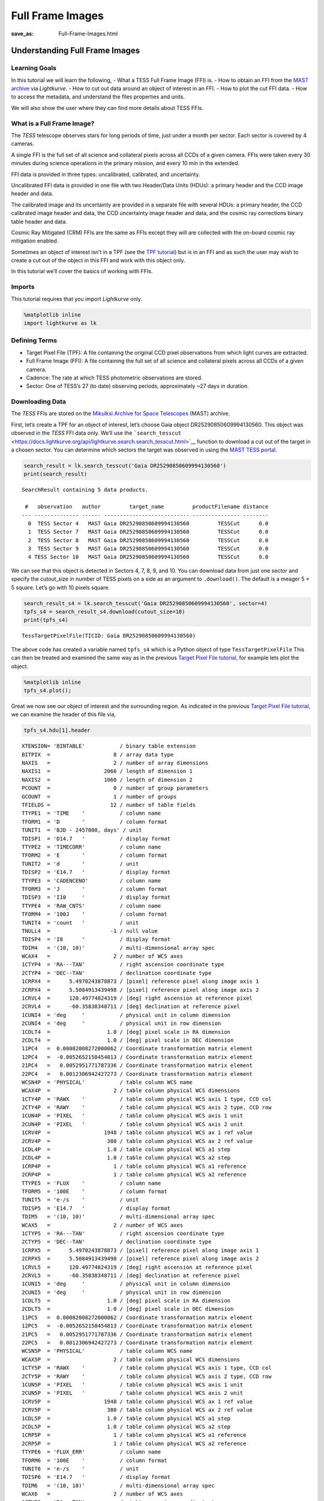 Full Frame Images
#####################
:save_as: Full-Frame-Images.html

Understanding Full Frame Images
===============================

Learning Goals
--------------

In this tutorial we will learn the following, - What a TESS Full Frame
Image (FFI) is. - How to obtain an FFI from the `MAST
archive <https://archive.stsci.edu/tess/>`__ via *Lightkurve*. - How to
cut out data around an object of interest in an FFI. - How to plot the
cut FFI data. - How to access the metadata, and understand the files
properties and units.

We will also show the user where they can find more details about TESS
FFIs.

What is a Full Frame Image?
---------------------------

The *TESS* telescope observes stars for long periods of time, just under
a month per sector. Each sector is covered by 4 cameras.

A single FFI is the full set of all science and collateral pixels across
all CCDs of a given camera. FFIs were taken every 30 minutes during
science operations in the primary mission, and every 10 min in the
extended.

FFI data is provided in three types: uncalibrated, calibrated, and
uncertainty.

Uncalibrated FFI data is provided in one file with two Header/Data Units
(HDUs): a primary header and the CCD image header and data.

The calibrated image and its uncertainty are provided in a separate file
with several HDUs: a primary header, the CCD calibrated image header and
data, the CCD uncertainty image header and data, and the cosmic ray
corrections binary table header and data.

Cosmic Ray Mitigated (CRM) FFIs are the same as FFIs except they will
are collected with the on-board cosmic ray mitigation enabled.

Sometimes an object of interest isn’t in a TPF (see the `TPF
tutorial <Target-Pixel-Files.html>`__) but is in an FFI and as such the
user may wish to create a cut out of the object in this FFI and work
with this object only.

In this tutorial we’ll cover the basics of working with FFIs.

Imports
-------

This tutorial requires that you import *Lightkurve* only.

.. code:: ipython3

    %matplotlib inline 
    import lightkurve as lk

Defining Terms
--------------

-  Target Pixel File (TPF): A file containing the original CCD pixel
   observations from which light curves are extracted.

-  Full Frame Image (FFI): A file containing the full set of all science
   and collateral pixels across all CCDs of a given camera.

-  Cadence: The rate at which TESS photometric observations are stored.

-  Sector: One of TESS’s 27 (to date) observing periods, approximately
   ~27 days in duration.

Downloading Data
----------------

The *TESS* FFIs are stored on the `Mikulksi Archive for Space
Telescopes <https://archive.stsci.edu/tess/>`__ (MAST) archive.

First, let’s create a TPF for an object of interest, let’s choose Gaia
object DR25290850609994130560. This object was observed in the *TESS*
FFI data only. We’ll use the
```search_tesscut`` <https://docs.lightkurve.org/api/lightkurve.search.search_tesscut.html>`__
function to download a cut out of the target in a chosen sector. You can
determine which sectors the target was observed in using the `MAST TESS
portal <https://mast.stsci.edu/portal/Mashup/Clients/Mast/Portal.html>`__.

.. code:: ipython3

    search_result = lk.search_tesscut('Gaia DR25290850609994130560')
    print(search_result)


.. parsed-literal::

    SearchResult containing 5 data products.
    
     #   observation   author         target_name         productFilename distance
    --- -------------- ------ --------------------------- --------------- --------
      0  TESS Sector 4   MAST Gaia DR25290850609994130560         TESSCut      0.0
      1  TESS Sector 7   MAST Gaia DR25290850609994130560         TESSCut      0.0
      2  TESS Sector 8   MAST Gaia DR25290850609994130560         TESSCut      0.0
      3  TESS Sector 9   MAST Gaia DR25290850609994130560         TESSCut      0.0
      4 TESS Sector 10   MAST Gaia DR25290850609994130560         TESSCut      0.0


We can see that this object is detected in Sectors 4, 7, 8, 9, and 10.
You can download data from just one sector and specify the cutout_size
in number of TESS pixels on a side as an argument to ``.download()``.
The default is a meager 5 × 5 square. Let’s go with 10 pixels square.

.. code:: ipython3

    search_result_s4 = lk.search_tesscut('Gaia DR25290850609994130560', sector=4)
    tpfs_s4 = search_result_s4.download(cutout_size=10)
    print(tpfs_s4)


.. parsed-literal::

    TessTargetPixelFile(TICID: Gaia DR25290850609994130560)


The above code has created a variable named ``tpfs_s4`` which is a
Python object of type ``TessTargetPixelFile`` This can then be treated
and examined the same way as in the previous `Target Pixel File
tutorial <Target-Pixel-Files.html>`__, for example lets plot the object.

.. code:: ipython3

    %matplotlib inline
    tpfs_s4.plot();



.. image:: images/Full-Frame-Images_files/Full-Frame-Images_11_0.png


Great we now see our object of interest and the surrounding region. As
indicated in the previous `Target Pixel File
tutorial <Target-Pixel-Files.html>`__, we can examine the header of this
file via,

.. code:: ipython3

    tpfs_s4.hdu[1].header




.. parsed-literal::

    XTENSION= 'BINTABLE'           / binary table extension                         
    BITPIX  =                    8 / array data type                                
    NAXIS   =                    2 / number of array dimensions                     
    NAXIS1  =                 2066 / length of dimension 1                          
    NAXIS2  =                 1060 / length of dimension 2                          
    PCOUNT  =                    0 / number of group parameters                     
    GCOUNT  =                    1 / number of groups                               
    TFIELDS =                   12 / number of table fields                         
    TTYPE1  = 'TIME    '           / column name                                    
    TFORM1  = 'D       '           / column format                                  
    TUNIT1  = 'BJD - 2457000, days' / unit                                          
    TDISP1  = 'D14.7   '           / display format                                 
    TTYPE2  = 'TIMECORR'           / column name                                    
    TFORM2  = 'E       '           / column format                                  
    TUNIT2  = 'd       '           / unit                                           
    TDISP2  = 'E14.7   '           / display format                                 
    TTYPE3  = 'CADENCENO'          / column name                                    
    TFORM3  = 'J       '           / column format                                  
    TDISP3  = 'I10     '           / display format                                 
    TTYPE4  = 'RAW_CNTS'           / column name                                    
    TFORM4  = '100J    '           / column format                                  
    TUNIT4  = 'count   '           / unit                                           
    TNULL4  =                   -1 / null value                                     
    TDISP4  = 'I8      '           / display format                                 
    TDIM4   = '(10, 10)'           / multi-dimensional array spec                   
    WCAX4   =                    2 / number of WCS axes                             
    1CTYP4  = 'RA---TAN'           / right ascension coordinate type                
    2CTYP4  = 'DEC--TAN'           / declination coordinate type                    
    1CRPX4  =      5.4970243878873 / [pixel] reference pixel along image axis 1     
    2CRPX4  =      5.5084913439498 / [pixel] reference pixel along image axis 2     
    1CRVL4  =      120.49774824319 / [deg] right ascension at reference pixel       
    2CRVL4  =      -60.35838348711 / [deg] declination at reference pixel           
    1CUNI4  = 'deg     '           / physical unit in column dimension              
    2CUNI4  = 'deg     '           / physical unit in row dimension                 
    1CDLT4  =                  1.0 / [deg] pixel scale in RA dimension              
    2CDLT4  =                  1.0 / [deg] pixel scale in DEC dimension             
    11PC4   =  0.00082008272000062 / Coordinate transformation matrix element       
    12PC4   =  -0.0052652158454813 / Coordinate transformation matrix element       
    21PC4   =   0.0052951771787336 / Coordinate transformation matrix element       
    22PC4   =   0.0012306942427273 / Coordinate transformation matrix element       
    WCSN4P  = 'PHYSICAL'           / table column WCS name                          
    WCAX4P  =                    2 / table column physical WCS dimensions           
    1CTY4P  = 'RAWX    '           / table column physical WCS axis 1 type, CCD col 
    2CTY4P  = 'RAWY    '           / table column physical WCS axis 2 type, CCD row 
    1CUN4P  = 'PIXEL   '           / table column physical WCS axis 1 unit          
    2CUN4P  = 'PIXEL   '           / table column physical WCS axis 2 unit          
    1CRV4P  =                 1948 / table column physical WCS ax 1 ref value       
    2CRV4P  =                  380 / table column physical WCS ax 2 ref value       
    1CDL4P  =                  1.0 / table column physical WCS a1 step              
    2CDL4P  =                  1.0 / table column physical WCS a2 step              
    1CRP4P  =                    1 / table column physical WCS a1 reference         
    2CRP4P  =                    1 / table column physical WCS a2 reference         
    TTYPE5  = 'FLUX    '           / column name                                    
    TFORM5  = '100E    '           / column format                                  
    TUNIT5  = 'e-/s    '           / unit                                           
    TDISP5  = 'E14.7   '           / display format                                 
    TDIM5   = '(10, 10)'           / multi-dimensional array spec                   
    WCAX5   =                    2 / number of WCS axes                             
    1CTYP5  = 'RA---TAN'           / right ascension coordinate type                
    2CTYP5  = 'DEC--TAN'           / declination coordinate type                    
    1CRPX5  =      5.4970243878873 / [pixel] reference pixel along image axis 1     
    2CRPX5  =      5.5084913439498 / [pixel] reference pixel along image axis 2     
    1CRVL5  =      120.49774824319 / [deg] right ascension at reference pixel       
    2CRVL5  =      -60.35838348711 / [deg] declination at reference pixel           
    1CUNI5  = 'deg     '           / physical unit in column dimension              
    2CUNI5  = 'deg     '           / physical unit in row dimension                 
    1CDLT5  =                  1.0 / [deg] pixel scale in RA dimension              
    2CDLT5  =                  1.0 / [deg] pixel scale in DEC dimension             
    11PC5   =  0.00082008272000062 / Coordinate transformation matrix element       
    12PC5   =  -0.0052652158454813 / Coordinate transformation matrix element       
    21PC5   =   0.0052951771787336 / Coordinate transformation matrix element       
    22PC5   =   0.0012306942427273 / Coordinate transformation matrix element       
    WCSN5P  = 'PHYSICAL'           / table column WCS name                          
    WCAX5P  =                    2 / table column physical WCS dimensions           
    1CTY5P  = 'RAWX    '           / table column physical WCS axis 1 type, CCD col 
    2CTY5P  = 'RAWY    '           / table column physical WCS axis 2 type, CCD row 
    1CUN5P  = 'PIXEL   '           / table column physical WCS axis 1 unit          
    2CUN5P  = 'PIXEL   '           / table column physical WCS axis 2 unit          
    1CRV5P  =                 1948 / table column physical WCS ax 1 ref value       
    2CRV5P  =                  380 / table column physical WCS ax 2 ref value       
    1CDL5P  =                  1.0 / table column physical WCS a1 step              
    2CDL5P  =                  1.0 / table column physical WCS a2 step              
    1CRP5P  =                    1 / table column physical WCS a1 reference         
    2CRP5P  =                    1 / table column physical WCS a2 reference         
    TTYPE6  = 'FLUX_ERR'           / column name                                    
    TFORM6  = '100E    '           / column format                                  
    TUNIT6  = 'e-/s    '           / unit                                           
    TDISP6  = 'E14.7   '           / display format                                 
    TDIM6   = '(10, 10)'           / multi-dimensional array spec                   
    WCAX6   =                    2 / number of WCS axes                             
    1CTYP6  = 'RA---TAN'           / right ascension coordinate type                
    2CTYP6  = 'DEC--TAN'           / declination coordinate type                    
    1CRPX6  =      5.4970243878873 / [pixel] reference pixel along image axis 1     
    2CRPX6  =      5.5084913439498 / [pixel] reference pixel along image axis 2     
    1CRVL6  =      120.49774824319 / [deg] right ascension at reference pixel       
    2CRVL6  =      -60.35838348711 / [deg] declination at reference pixel           
    1CUNI6  = 'deg     '           / physical unit in column dimension              
    2CUNI6  = 'deg     '           / physical unit in row dimension                 
    1CDLT6  =                  1.0 / [deg] pixel scale in RA dimension              
    2CDLT6  =                  1.0 / [deg] pixel scale in DEC dimension             
    11PC6   =  0.00082008272000062 / Coordinate transformation matrix element       
    12PC6   =  -0.0052652158454813 / Coordinate transformation matrix element       
    21PC6   =   0.0052951771787336 / Coordinate transformation matrix element       
    22PC6   =   0.0012306942427273 / Coordinate transformation matrix element       
    WCSN6P  = 'PHYSICAL'           / table column WCS name                          
    WCAX6P  =                    2 / table column physical WCS dimensions           
    1CTY6P  = 'RAWX    '           / table column physical WCS axis 1 type, CCD col 
    2CTY6P  = 'RAWY    '           / table column physical WCS axis 2 type, CCD row 
    1CUN6P  = 'PIXEL   '           / table column physical WCS axis 1 unit          
    2CUN6P  = 'PIXEL   '           / table column physical WCS axis 2 unit          
    1CRV6P  =                 1948 / table column physical WCS ax 1 ref value       
    2CRV6P  =                  380 / table column physical WCS ax 2 ref value       
    1CDL6P  =                  1.0 / table column physical WCS a1 step              
    2CDL6P  =                  1.0 / table column physical WCS a2 step              
    1CRP6P  =                    1 / table column physical WCS a1 reference         
    2CRP6P  =                    1 / table column physical WCS a2 reference         
    TTYPE7  = 'FLUX_BKG'           / column name                                    
    TFORM7  = '100E    '           / column format                                  
    TUNIT7  = 'e-/s    '           / unit                                           
    TDISP7  = 'E14.7   '           / display format                                 
    TDIM7   = '(10, 10)'           / multi-dimensional array spec                   
    WCAX7   =                    2 / number of WCS axes                             
    1CTYP7  = 'RA---TAN'           / right ascension coordinate type                
    2CTYP7  = 'DEC--TAN'           / declination coordinate type                    
    1CRPX7  =      5.4970243878873 / [pixel] reference pixel along image axis 1     
    2CRPX7  =      5.5084913439498 / [pixel] reference pixel along image axis 2     
    1CRVL7  =      120.49774824319 / [deg] right ascension at reference pixel       
    2CRVL7  =      -60.35838348711 / [deg] declination at reference pixel           
    1CUNI7  = 'deg     '           / physical unit in column dimension              
    2CUNI7  = 'deg     '           / physical unit in row dimension                 
    1CDLT7  =                  1.0 / [deg] pixel scale in RA dimension              
    2CDLT7  =                  1.0 / [deg] pixel scale in DEC dimension             
    11PC7   =  0.00082008272000062 / Coordinate transformation matrix element       
    12PC7   =  -0.0052652158454813 / Coordinate transformation matrix element       
    21PC7   =   0.0052951771787336 / Coordinate transformation matrix element       
    22PC7   =   0.0012306942427273 / Coordinate transformation matrix element       
    WCSN7P  = 'PHYSICAL'           / table column WCS name                          
    WCAX7P  =                    2 / table column physical WCS dimensions           
    1CTY7P  = 'RAWX    '           / table column physical WCS axis 1 type, CCD col 
    2CTY7P  = 'RAWY    '           / table column physical WCS axis 2 type, CCD row 
    1CUN7P  = 'PIXEL   '           / table column physical WCS axis 1 unit          
    2CUN7P  = 'PIXEL   '           / table column physical WCS axis 2 unit          
    1CRV7P  =                 1948 / table column physical WCS ax 1 ref value       
    2CRV7P  =                  380 / table column physical WCS ax 2 ref value       
    1CDL7P  =                  1.0 / table column physical WCS a1 step              
    2CDL7P  =                  1.0 / table column physical WCS a2 step              
    1CRP7P  =                    1 / table column physical WCS a1 reference         
    2CRP7P  =                    1 / table column physical WCS a2 reference         
    TTYPE8  = 'FLUX_BKG_ERR'       / column name                                    
    TFORM8  = '100E    '           / column format                                  
    TUNIT8  = 'e-/s    '           / unit                                           
    TDISP8  = 'E14.7   '           / display format                                 
    TDIM8   = '(10, 10)'           / multi-dimensional array spec                   
    WCAX8   =                    2 / number of WCS axes                             
    1CTYP8  = 'RA---TAN'           / right ascension coordinate type                
    2CTYP8  = 'DEC--TAN'           / declination coordinate type                    
    1CRPX8  =      5.4970243878873 / [pixel] reference pixel along image axis 1     
    2CRPX8  =      5.5084913439498 / [pixel] reference pixel along image axis 2     
    1CRVL8  =      120.49774824319 / [deg] right ascension at reference pixel       
    2CRVL8  =      -60.35838348711 / [deg] declination at reference pixel           
    1CUNI8  = 'deg     '           / physical unit in column dimension              
    2CUNI8  = 'deg     '           / physical unit in row dimension                 
    1CDLT8  =                  1.0 / [deg] pixel scale in RA dimension              
    2CDLT8  =                  1.0 / [deg] pixel scale in DEC dimension             
    11PC8   =  0.00082008272000062 / Coordinate transformation matrix element       
    12PC8   =  -0.0052652158454813 / Coordinate transformation matrix element       
    21PC8   =   0.0052951771787336 / Coordinate transformation matrix element       
    22PC8   =   0.0012306942427273 / Coordinate transformation matrix element       
    WCSN8P  = 'PHYSICAL'           / table column WCS name                          
    WCAX8P  =                    2 / table column physical WCS dimensions           
    1CTY8P  = 'RAWX    '           / table column physical WCS axis 1 type, CCD col 
    2CTY8P  = 'RAWY    '           / table column physical WCS axis 2 type, CCD row 
    1CUN8P  = 'PIXEL   '           / table column physical WCS axis 1 unit          
    2CUN8P  = 'PIXEL   '           / table column physical WCS axis 2 unit          
    1CRV8P  =                 1948 / table column physical WCS ax 1 ref value       
    2CRV8P  =                  380 / table column physical WCS ax 2 ref value       
    1CDL8P  =                  1.0 / table column physical WCS a1 step              
    2CDL8P  =                  1.0 / table column physical WCS a2 step              
    1CRP8P  =                    1 / table column physical WCS a1 reference         
    2CRP8P  =                    1 / table column physical WCS a2 reference         
    TTYPE9  = 'QUALITY '           / column name                                    
    TFORM9  = 'J       '           / column format                                  
    TDISP9  = 'B16.16  '           / display format                                 
    TTYPE10 = 'POS_CORR1'          / column name                                    
    TFORM10 = 'E       '           / column format                                  
    TUNIT10 = 'pixel   '           / unit                                           
    TDISP10 = 'E14.7   '           / display format                                 
    TTYPE11 = 'POS_CORR2'          / column name                                    
    TFORM11 = 'E       '           / column format                                  
    TUNIT11 = 'pixel   '           / unit                                           
    TDISP11 = 'E14.7   '           / display format                                 
    TTYPE12 = 'FFI_FILE'           / column name                                    
    TFORM12 = '38A     '           / column format                                  
    TUNIT12 = 'pixel   '           / unit                                           
    EXTNAME = 'PIXELS  '                                                            
    INHERIT =                    T                                                  
    BACKAPP =                  0.0 / background is subtracted                       
    CDPP0_5 = '' / RMS CDPP on 0.5-hr time scales                                   
    CDPP1_0 = '' / RMS CDPP on 1.0-hr time scales                                   
    CDPP2_0 = '' / RMS CDPP on 2.0-hr time scales                                   
    CROWDSAP= '' / Ratio of target flux to total flux in op. ap.                    
    DEADAPP =                  1.0 / deadtime applied                               
    DEADC   =   0.7919999957084656 / deadtime correction                            
    EXPOSURE=  0.01649999618530273 / [d] time on source                             
    FLFRCSAP= '' / Frac. of target flux w/in the op. aperture                       
    FRAMETIM=                  2.0 / [s] frame time [INT_TIME + READTIME]           
    FXDOFF  =              3355400 / compression fixed offset                       
    GAINA   =    5.239999771118164 / [electrons/count] CCD output A gain            
    GAINB   =    5.119999885559082 / [electrons/count] CCD output B gain            
    GAINC   =    5.159999847412109 / [electrons/count] CCD output C gain            
    GAIND   =    5.159999847412109 / [electrons/count] CCD output D gain            
    INT_TIME=    1.980000019073486 / [s] photon accumulation time per frame         
    LIVETIME=  0.01649999618530273 / [d] TELAPSE multiplied by DEADC                
    MEANBLCA=                 6689 / [count] FSW mean black level CCD output A      
    MEANBLCB=                 6826 / [count] FSW mean black level CCD output B      
    MEANBLCC=                 6751 / [count] FSW mean black level CCD output C      
    MEANBLCD=                 6503 / [count] FSW mean black level CCD output D      
    NREADOUT=                  720 / number of read per cadence                     
    NUM_FRM =                  900 / number of frames per time stamp                
    READNOIA=    10.27040004730225 / [electrons] read noise CCD output A            
    READNOIB=    7.424000263214111 / [electrons] read noise CCD output B            
    READNOIC=    7.327199459075928 / [electrons] read noise CCD output C            
    READNOID=    9.391200065612793 / [electrons] read noise CCD output D            
    READTIME=  0.01999999955296516 / [s] readout time per frame                     
    TIERRELA= 1.16000001071370E-05 / [d] relative time error                        
    TIMEDEL =  0.02083333395421505 / [d] time resolution of data                    
    TIMEPIXR=                  0.5 / bin time beginning=0 middle=0.5 end=1          
    TMOFST11= '' / (s) readout delay for camera 1 and ccd 1                         
    VIGNAPP =                  1.0 / vignetting or collimator correction applied    
    WCS_FFI = 'tess2018307065940-s0004-4-4-0124-s_ffic.fits' / FFI used for cutout W
    EXTVER  =                    1 / extension version number (not format version)  
    SIMDATA =                    F / file is based on simulated data                
    ORIGIN  = 'STScI/MAST'         / institution responsible for creating this file 
    DATE    = '2019-01-24'         / file creation date.                            
    TSTART  =    1410.917241951712 / observation start time in TJD                  
    TSTOP   =    1436.833902272608 / observation stop time in TJD                   
    DATE-OBS= '2018-10-19T09:59:40.521Z' / TSTART as UTC calendar date              
    DATE-END= '2018-11-14T07:59:39.972Z' / TSTOP as UTC calendar date               
    CREATOR = 'astrocut'           / software used to produce this file             
    PROCVER = '0.7     '           / software version                               
    FILEVER = '1.0     '           / file format version                            
    TIMVERSN= 'OGIP/93-003'        / OGIP memo number for file format               
    TELESCOP= 'TESS    '           / telescope                                      
    INSTRUME= 'TESS Photometer'    / detector type                                  
    DATA_REL=                    5 / data release version number                    
    ASTATE  =                    T / archive state F indicates single orbit processi
    SCCONFIG=                  124 / spacecraft configuration ID                    
    RADESYS = 'ICRS    '           / reference frame of celestial coordinates       
    EQUINOX =               2000.0 / equinox of celestial coordinate system         
    CRMITEN =                    T / spacecraft cosmic ray mitigation enabled       
    CRBLKSZ =                   10 / [exposures] s/c cosmic ray mitigation block siz
    CRSPOC  =                    F / SPOC cosmic ray cleaning enabled               
    SECTOR  =                    4 / Observing sector                               
    CAMERA  =                    4 / Camera number                                  
    CCD     =                    4 / CCD chip number                                
    RA_OBJ  =      120.49008353007 / [deg] right ascension                          
    DEC_OBJ =    -60.3546627100264 / [deg] declination                              
    TIMEREF = 'SOLARSYSTEM'        / barycentric correction applied to times        
    TASSIGN = 'SPACECRAFT'         / where time is assigned                         
    TIMESYS = 'TDB     '           / time system is Barycentric Dynamical Time (TDB)
    BJDREFI =              2457000 / integer part of BTJD reference date            
    BJDREFF =                  0.0 / fraction of the day in BTJD reference date     
    TIMEUNIT= 'd       '           / time unit for TIME, TSTART and TSTOP           
    TELAPSE =    25.91666032089597 / [d] TSTOP - TSTART                             
    OBJECT  = '' / string version of target id                                      
    TCID    =                    0 / unique tess target identifier                  
    PXTABLE =                    0 / pixel table id                                 
    PMRA    =                  0.0 / [mas/yr] RA proper motion                      
    PMDEC   =                  0.0 / [mas/yr] Dec proper motion                     
    PMTOTAL =                  0.0 / [mas/yr] total proper motion                   
    TESSMAG =                  0.0 / [mag] TESS magnitude                           
    TEFF    =                  0.0 / [K] Effective temperature                      
    LOGG    =                  0.0 / [cm/s2] log10 surface gravity                  
    MH      =                  0.0 / [log10([M/H])] metallicity                     
    RADIUS  =                  0.0 / [solar radii] stellar radius                   
    TICVER  =                    0 / TICVER                                         
    TICID   = '' / unique tess target identifier                                    
    CHECKSUM= 'f752h751f751f751'   / HDU checksum updated 2020-08-26T14:10:38       
    DATASUM = '3805688324'         / data unit checksum updated 2020-08-26T14:10:38 



We can also examine specific things like the flux or time via,

.. code:: ipython3

    tpfs_s4.flux




.. math::

    [[[129.99297,~128.63951,~132.87094,~\dots,~139.99612,~137.95688,~142.58392],~
      [138.64349,~153.85022,~161.18605,~\dots,~132.13853,~131.88116,~136.26653],~
      [147.42535,~185.44145,~202.03874,~\dots,~131.27419,~129.55354,~132.28387],~
      \dots,~
      [148.45624,~168.75594,~169.70703,~\dots,~193.291,~262.43341,~225.49281],~
      [143.34943,~148.85297,~140.99071,~\dots,~632.60272,~1230.0093,~481.08664],~
      [138.4722,~136.3645,~133.1722,~\dots,~582.95276,~1186.0709,~478.35709]],~
    
     [[129.82346,~128.34328,~132.64188,~\dots,~139.19876,~137.08186,~142.32404],~
      [139.79184,~152.97951,~161.24356,~\dots,~132.91368,~131.2858,~136.80386],~
      [147.51363,~185.70856,~202.45325,~\dots,~131.01465,~129.47301,~132.81329],~
      \dots,~
      [147.99286,~167.25301,~168.89616,~\dots,~194.54517,~264.9231,~225.16179],~
      [143.70619,~149.3633,~140.49521,~\dots,~632.60107,~1227.5686,~482.08145],~
      [138.03108,~136.32384,~133.2,~\dots,~582.40741,~1182.1221,~479.85046]],~
    
     [[129.21542,~129.74716,~132.78502,~\dots,~138.40413,~137.88484,~143.00275],~
      [139.7187,~155.0994,~160.00632,~\dots,~132.12894,~131.79468,~136.66957],~
      [147.73445,~183.78162,~200.47708,~\dots,~130.74011,~129.2097,~132.41162],~
      \dots,~
      [147.66319,~166.57088,~168.81226,~\dots,~215.93103,~281.56219,~224.84123],~
      [142.83057,~148.42052,~140.91992,~\dots,~642.88855,~1205.141,~467.6749],~
      [137.69144,~135.93571,~133.34496,~\dots,~573.22418,~1151.689,~483.14612]],~
    
     \dots,~
    
     [[792.39258,~789.263,~795.30682,~\dots,~809.82086,~811.76941,~815.80994],~
      [803.67145,~809.58545,~835.54602,~\dots,~800.33563,~802.27563,~808.07153],~
      [803.70325,~832.35767,~866.13525,~\dots,~802.09814,~800.79468,~804.69025],~
      \dots,~
      [799.46198,~814.78491,~819.1286,~\dots,~869.16278,~1009.9353,~943.88312],~
      [794.48761,~799.0069,~792.25012,~\dots,~1211.3436,~2031.7046,~1349.0428],~
      [790.42419,~785.95496,~787.04718,~\dots,~1130.4243,~1644.5442,~1246.1456]],~
    
     [[813.54431,~809.97974,~817.47009,~\dots,~830.65527,~830.61475,~836.75928],~
      [826.25146,~831.77899,~856.91522,~\dots,~821.61914,~823.5957,~828.23602],~
      [825.62567,~854.96924,~889.86981,~\dots,~822.89606,~820.79828,~824.80457],~
      \dots,~
      [821.97601,~836.54681,~844.15063,~\dots,~892.07336,~1033.9146,~965.64771],~
      [816.31024,~823.79694,~816.89545,~\dots,~1233.7531,~2053.4348,~1371.8173],~
      [813.43365,~809.15466,~809.1488,~\dots,~1154.3142,~1664.0698,~1269.6807]],~
    
     [[843.42645,~838.84576,~847.90161,~\dots,~861.24701,~861.25537,~867.8017],~
      [855.00861,~862.23065,~888.0213,~\dots,~849.95538,~852.78198,~859.7309],~
      [856.35095,~883.28583,~919.44934,~\dots,~852.11145,~851.24445,~854.23767],~
      \dots,~
      [849.98053,~867.28394,~872.92499,~\dots,~923.02142,~1061.4458,~994.54596],~
      [847.56006,~852.9693,~846.55609,~\dots,~1264.6205,~2082.7625,~1403.7192],~
      [843.9043,~838.604,~839.48645,~\dots,~1181.7628,~1696.9923,~1301.2625]]] \; \mathrm{\frac{e^{-}}{s}}



